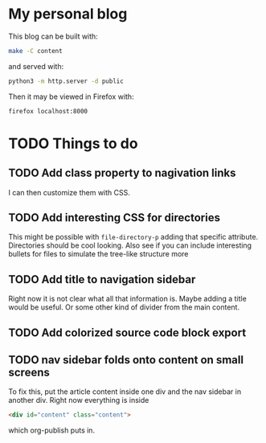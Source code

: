 * My personal blog

This blog can be built with:

#+begin_src sh
  make -C content
#+end_src

and served with:

#+begin_src sh
  python3 -m http.server -d public
#+end_src

Then it may be viewed in Firefox with:

#+begin_src sh
  firefox localhost:8000
#+end_src

* TODO Things to do

** TODO Add class property to nagivation links

I can then customize them with CSS.

** TODO Add interesting CSS for directories

This might be possible with ~file-directory-p~ adding that specific attribute. Directories should be cool looking. Also see if you can include interesting bullets for files to simulate the tree-like structure more

** TODO Add title to navigation sidebar

Right now it is not clear what all that information is. Maybe adding a title would be useful. Or some other kind of divider from the main content.

** TODO Add colorized source code block export

** TODO nav sidebar folds onto content on small screens

To fix this, put the article content inside one div and the nav sidebar in another div. Right now everything is inside

#+begin_src html
  <div id="content" class="content">
#+end_src

which org-publish puts in.
